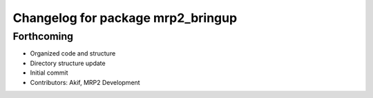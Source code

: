 ^^^^^^^^^^^^^^^^^^^^^^^^^^^^^^^^^^
Changelog for package mrp2_bringup
^^^^^^^^^^^^^^^^^^^^^^^^^^^^^^^^^^

Forthcoming
-----------
* Organized code and structure
* Directory structure update
* Initial commit
* Contributors: Akif, MRP2 Development
